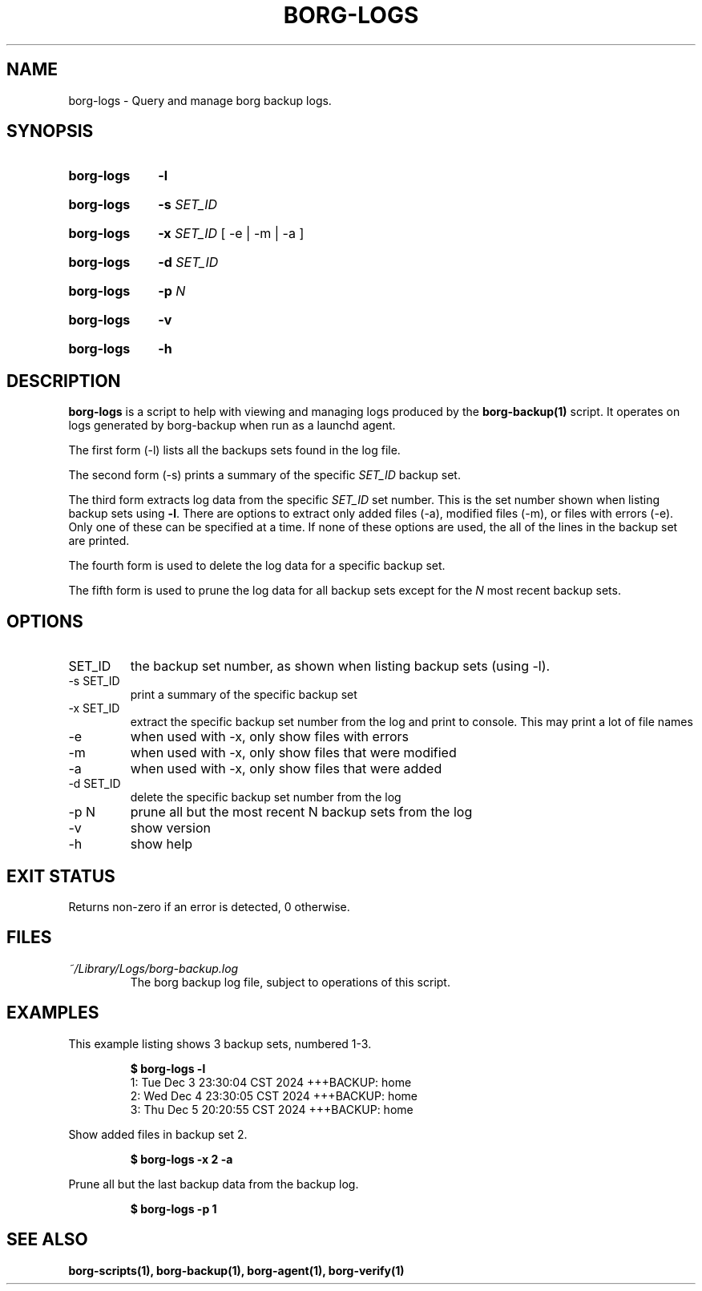 .TH "BORG-LOGS" "1" "2025-03-15" "borg-scripts 0.3"

.SH NAME
.P
borg-logs \- Query and manage borg backup logs.

.SH SYNOPSIS
.SY borg-logs
.B \-l
.YS
.SY borg-logs
.B \-s
.I SET_ID
.YS
.SY borg-logs
.B \-x
.I SET_ID
.RB  [\~\-e\~|\~\-m\~|\~\-a\~]
.YS
.SY borg-logs
.B \-d
.I SET_ID
.YS
.SY borg-logs
.B \-p
.I N
.YS
.SY borg-logs
.B \-v
.YS
.SY borg-logs
.B \-h
.YS

.SH DESCRIPTION
.P
.B borg-logs
is a script to help with viewing and managing logs produced by the
.B borg-backup(1)
script. It operates on logs generated by borg-backup when run as a launchd
agent.
.P
The first form (\-l) lists all the backups sets found in the log file.
.P
The second form (\-s) prints a summary of the specific
.I SET_ID
backup set.
.P
The third form extracts log data from the specific
.I SET_ID
set number. This is the set number shown when listing backup sets using
.B \-l\c
\&. There are options to extract only added files (\-a), modified files (\-m),
or files with errors (\-e). Only one of these can be specified at a time. If
none of these options are used, the all of the lines in the backup set are
printed.
.P
The fourth form is used to delete the log data for a specific backup set.
.P
The fifth form is used to prune the log data for all backup sets except for
the
.I N
most recent backup sets.
.
.SH OPTIONS
.IP SET_ID
the backup set number, as shown when listing backup sets (using \-l).
.IP "-s SET_ID"
print a summary of the specific backup set
.IP "-x SET_ID"
extract the specific backup set number from the log and print to console. This
may print a lot of file names
.IP "-e"
when used with -x, only show files with errors
.IP "-m"
when used with -x, only show files that were modified
.IP "-a"
when used with -x, only show files that were added
.IP "-d SET_ID"
delete the specific backup set number from the log
.IP "-p N"
prune all but the most recent N backup sets from the log
.IP "-v"
show version
.IP "-h"
show help
.
.SH EXIT STATUS
.P
Returns non-zero if an error is detected, 0 otherwise.
.SH FILES
.I ~/Library/Logs/borg-backup.log
.RS
The borg backup log file, subject to operations of this script.
.RE
.
.SH EXAMPLES
.P
This example listing shows 3 backup sets, numbered 1\-3.
.P
.RS
.EX
.B $ borg-logs \-l
1: Tue Dec  3 23:30:04 CST 2024 +++BACKUP: home
2: Wed Dec  4 23:30:05 CST 2024 +++BACKUP: home
3: Thu Dec  5 20:20:55 CST 2024 +++BACKUP: home
.EE
.RE
.P
.P
Show added files in backup set 2.
.P
.RS
.EX
.B $ borg-logs \-x 2 -a
.EE
.RE
.P
.P
Prune all but the last backup data from the backup log.
.P
.RS
.EX
.B $ borg-logs -p 1
.EE
.RE
.SH SEE ALSO
.BR borg-scripts(1),
.BR borg-backup(1),
.BR borg-agent(1),
.BR borg-verify(1)
